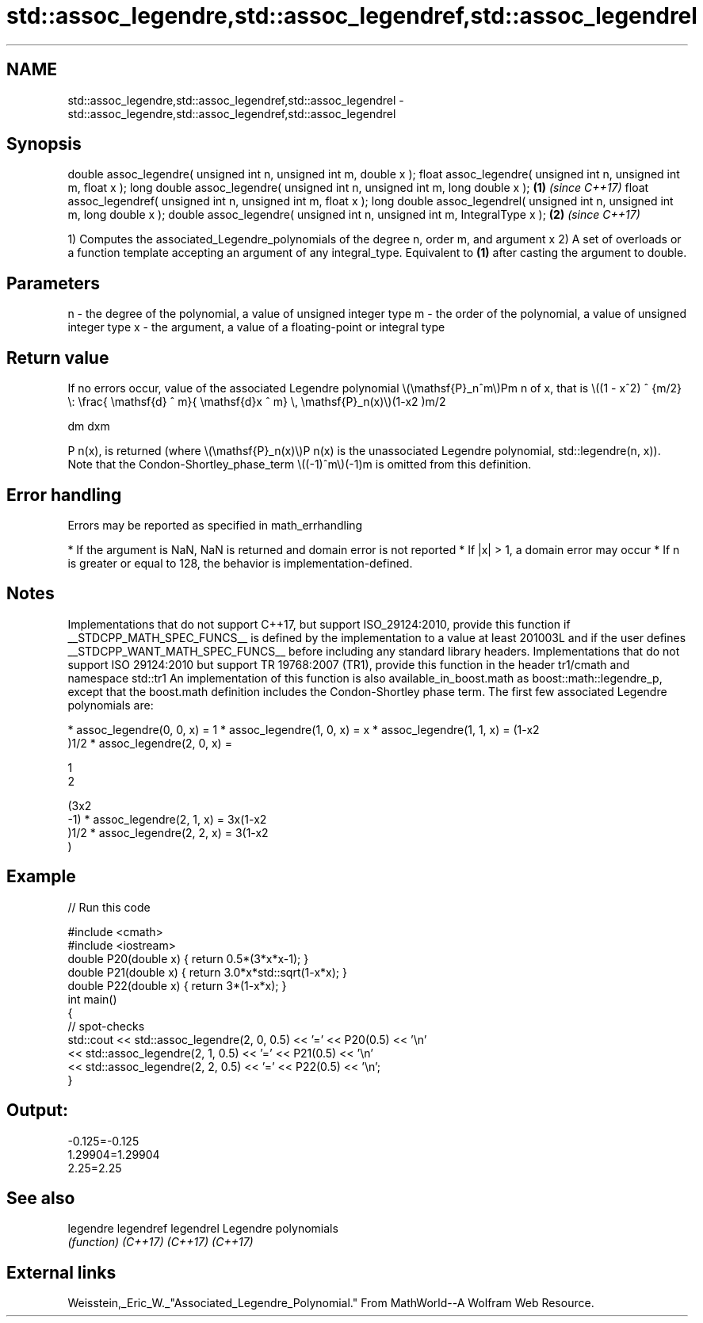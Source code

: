 .TH std::assoc_legendre,std::assoc_legendref,std::assoc_legendrel 3 "2020.03.24" "http://cppreference.com" "C++ Standard Libary"
.SH NAME
std::assoc_legendre,std::assoc_legendref,std::assoc_legendrel \- std::assoc_legendre,std::assoc_legendref,std::assoc_legendrel

.SH Synopsis

double assoc_legendre( unsigned int n, unsigned int m, double x );
float assoc_legendre( unsigned int n, unsigned int m, float x );
long double assoc_legendre( unsigned int n, unsigned int m, long double x );  \fB(1)\fP \fI(since C++17)\fP
float assoc_legendref( unsigned int n, unsigned int m, float x );
long double assoc_legendrel( unsigned int n, unsigned int m, long double x );
double assoc_legendre( unsigned int n, unsigned int m, IntegralType x );      \fB(2)\fP \fI(since C++17)\fP

1) Computes the associated_Legendre_polynomials of the degree n, order m, and argument x
2) A set of overloads or a function template accepting an argument of any integral_type. Equivalent to \fB(1)\fP after casting the argument to double.

.SH Parameters


n - the degree of the polynomial, a value of unsigned integer type
m - the order of the polynomial, a value of unsigned integer type
x - the argument, a value of a floating-point or integral type


.SH Return value

If no errors occur, value of the associated Legendre polynomial \\(\\mathsf{P}_n^m\\)Pm
n of x, that is \\((1 - x^2) ^ {m/2} \\: \\frac{ \\mathsf{d} ^ m}{ \\mathsf{d}x ^ m} \\, \\mathsf{P}_n(x)\\)(1-x2
)m/2

dm
dxm

P
n(x), is returned (where \\(\\mathsf{P}_n(x)\\)P
n(x) is the unassociated Legendre polynomial, std::legendre(n, x)).
Note that the Condon-Shortley_phase_term \\((-1)^m\\)(-1)m
is omitted from this definition.

.SH Error handling

Errors may be reported as specified in math_errhandling

* If the argument is NaN, NaN is returned and domain error is not reported
* If |x| > 1, a domain error may occur
* If n is greater or equal to 128, the behavior is implementation-defined.


.SH Notes

Implementations that do not support C++17, but support ISO_29124:2010, provide this function if __STDCPP_MATH_SPEC_FUNCS__ is defined by the implementation to a value at least 201003L and if the user defines __STDCPP_WANT_MATH_SPEC_FUNCS__ before including any standard library headers.
Implementations that do not support ISO 29124:2010 but support TR 19768:2007 (TR1), provide this function in the header tr1/cmath and namespace std::tr1
An implementation of this function is also available_in_boost.math as boost::math::legendre_p, except that the boost.math definition includes the Condon-Shortley phase term.
The first few associated Legendre polynomials are:

* assoc_legendre(0, 0, x) = 1
* assoc_legendre(1, 0, x) = x
* assoc_legendre(1, 1, x) = (1-x2
  )1/2
* assoc_legendre(2, 0, x) =

  1
  2

  (3x2
  -1)
* assoc_legendre(2, 1, x) = 3x(1-x2
  )1/2
* assoc_legendre(2, 2, x) = 3(1-x2
  )


.SH Example


// Run this code

  #include <cmath>
  #include <iostream>
  double P20(double x) { return 0.5*(3*x*x-1); }
  double P21(double x) { return 3.0*x*std::sqrt(1-x*x); }
  double P22(double x) { return 3*(1-x*x); }
  int main()
  {
      // spot-checks
      std::cout << std::assoc_legendre(2, 0, 0.5) << '=' << P20(0.5) << '\\n'
                << std::assoc_legendre(2, 1, 0.5) << '=' << P21(0.5) << '\\n'
                << std::assoc_legendre(2, 2, 0.5) << '=' << P22(0.5) << '\\n';
  }

.SH Output:

  -0.125=-0.125
  1.29904=1.29904
  2.25=2.25


.SH See also



legendre
legendref
legendrel Legendre polynomials
          \fI(function)\fP
\fI(C++17)\fP
\fI(C++17)\fP
\fI(C++17)\fP


.SH External links

Weisstein,_Eric_W._"Associated_Legendre_Polynomial." From MathWorld--A Wolfram Web Resource.



